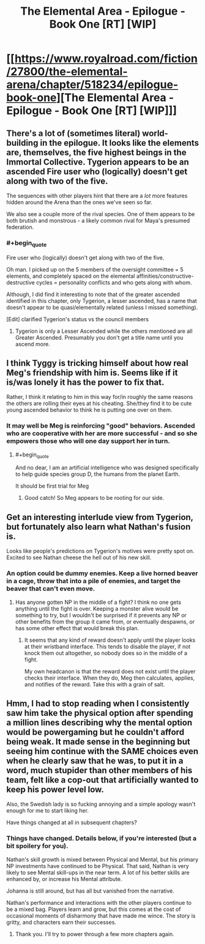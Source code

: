 #+TITLE: The Elemental Area - Epilogue - Book One [RT] [WIP]

* [[https://www.royalroad.com/fiction/27800/the-elemental-arena/chapter/518234/epilogue-book-one][The Elemental Area - Epilogue - Book One [RT] [WIP]]]
:PROPERTIES:
:Author: TychoBrohe
:Score: 32
:DateUnix: 1593624886.0
:END:

** There's a lot of (sometimes literal) world-building in the epilogue. It looks like the elements are, themselves, the five highest beings in the Immortal Collective. Tygerion appears to be an ascended Fire user who (logically) doesn't get along with two of the five.

The sequences with other players hint that there are a /lot/ more features hidden around the Arena than the ones we've seen so far.

We also see a couple more of the rival species. One of them appears to be both brutish and monstrous - a likely common rival for Maya's presumed federation.
:PROPERTIES:
:Author: Brell4Evar
:Score: 6
:DateUnix: 1593631684.0
:END:

*** #+begin_quote
  Fire user who (logically) doesn't get along with two of the five.
#+end_quote

Oh man. I picked up on the 5 members of the oversight committee = 5 elements, and completely spaced on the elemental affinities/constructive-destructive cycles = personality conflicts and who gets along with whom.

Although, I did find it interesting to note that of the greater ascended identified in this chapter, only Tygerion, a lesser ascended, has a name that doesn't appear to be quasi/elementally related (unless I missed something).

[Edit] clarified Tygerion's status vs the council members
:PROPERTIES:
:Author: docarrol
:Score: 2
:DateUnix: 1593640821.0
:END:

**** Tygerion is only a Lesser Ascended while the others mentioned are all Greater Ascended. Presumably you don't get a title name until you ascend more.
:PROPERTIES:
:Author: KDBA
:Score: 3
:DateUnix: 1593642528.0
:END:


** I think Tyggy is tricking himself about how real Meg's friendship with him is. Seems like if it is/was lonely it has the power to fix that.

Rather, I think it relating to him in this way for/in roughly the same reasons the others are rolling their eyes at his cheating. She/they find it to be cute young ascended behavior to think he is putting one over on them.
:PROPERTIES:
:Author: WalterTFD
:Score: 6
:DateUnix: 1593642756.0
:END:

*** It may well be Meg is reinforcing "good" behaviors. Ascended who are cooperative with her are more successful - and so she empowers those who will one day support her in turn.
:PROPERTIES:
:Author: Brell4Evar
:Score: 5
:DateUnix: 1593644725.0
:END:

**** #+begin_quote
  And no dear, I am an artificial intelligence who was designed specifically to help guide species group D, the humans from the planet Earth.
#+end_quote

It should be first trial for Meg
:PROPERTIES:
:Author: valeskas
:Score: 2
:DateUnix: 1593785095.0
:END:

***** Good catch! So Meg appears to be rooting for our side.
:PROPERTIES:
:Author: Brell4Evar
:Score: 1
:DateUnix: 1593790292.0
:END:


** Get an interesting interlude view from Tygerion, but fortunately also learn what Nathan's fusion is.

Looks like people's predictions on Tygerion's motives were pretty spot on. Excited to see Nathan cheese the hell out of his new skill.
:PROPERTIES:
:Author: TychoBrohe
:Score: 9
:DateUnix: 1593624994.0
:END:

*** An option could be dummy enemies. Keep a live horned beaver in a cage, throw that into a pile of enemies, and target the beaver that can't even move.
:PROPERTIES:
:Author: immortal_lurker
:Score: 7
:DateUnix: 1593635855.0
:END:

**** Has anyone gotten NP in the middle of a fight? I think no one gets anything until the fight is over. Keeping a monster alive would be something to try, but I wouldn't be surprised if it prevents any NP or other benefits from the group it came from, or eventually despawns, or has some other effect that would break this plan.
:PROPERTIES:
:Author: sparr
:Score: 2
:DateUnix: 1593661523.0
:END:

***** It seems that any kind of reward doesn't apply until the player looks at their wristband interface. This tends to disable the player, if not knock them out altogether, so nobody does so in the middle of a fight.

My own headcanon is that the reward does not exist until the player checks their interface. When they do, Meg then calculates, applies, and notifies of the reward. Take this with a grain of salt.
:PROPERTIES:
:Author: Brell4Evar
:Score: 1
:DateUnix: 1593662321.0
:END:


** Hmm, I had to stop reading when I consistently saw him take the physical option after spending a million lines describing why the mental option would be powergaming but he couldn't afford being weak. It made sense in the beginning but seeing him continue with the SAME choices even when he clearly saw that he was, to put it in a word, much stupider than other members of his team, felt like a cop-out that artificially wanted to keep his power level low.

Also, the Swedish lady is so fucking annoying and a simple apology wasn't enough for me to start liking her.

Have things changed at all in subsequent chapters?
:PROPERTIES:
:Author: thatavidreadertrue
:Score: 2
:DateUnix: 1593667443.0
:END:

*** Things have changed. Details below, if you're interested (but a bit spoilery for you).

Nathan's skill growth is mixed between Physical and Mental, but his primary NP investments have continued to be Physical. That said, Nathan is very likely to see Mental skill-ups in the near term. A lot of his better skills are enhanced by, or increase his Mental attribute.

Johanna is still around, but has all but vanished from the narrative.

Nathan's performance and interactions with the other players continue to be a mixed bag. Players learn and grow, but this comes at the cost of occasional moments of disharmony that have made me wince. The story is gritty, and characters earn their successes.
:PROPERTIES:
:Author: Brell4Evar
:Score: 5
:DateUnix: 1593705798.0
:END:

**** Thank you. I'll try to power through a few more chapters again.
:PROPERTIES:
:Author: thatavidreadertrue
:Score: 2
:DateUnix: 1593705969.0
:END:
